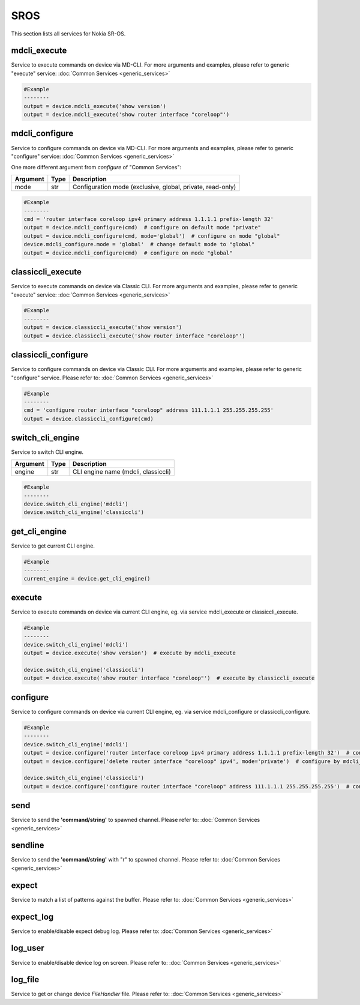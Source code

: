 SROS
====
This section lists all services for Nokia SR-OS.

mdcli_execute
-------------
Service to execute commands on device via MD-CLI.
For more arguments and examples, please refer to generic "execute" service:
:doc:`Common Services  <generic_services>`

.. code-block:: python

        #Example
        --------
        output = device.mdcli_execute('show version')
        output = device.mdcli_execute('show router interface "coreloop"')

mdcli_configure
---------------
Service to configure commands on device via MD-CLI.
For more arguments and examples, please refer to generic "configure" service:
:doc:`Common Services  <generic_services>`

One more different argument from `configure` of "Common Services":

=========  =====    ===========================================================
Argument   Type     Description
=========  =====    ===========================================================
mode       str      Configuration mode (exclusive, global, private, read-only)
=========  =====    ===========================================================

.. code-block:: python

        #Example
        --------
        cmd = 'router interface coreloop ipv4 primary address 1.1.1.1 prefix-length 32'
        output = device.mdcli_configure(cmd)  # configure on default mode "private"
        output = device.mdcli_configure(cmd, mode='global')  # configure on mode "global"
        device.mdcli_configure.mode = 'global'  # change default mode to "global"
        output = device.mdcli_configure(cmd)  # configure on mode "global"

classiccli_execute
------------------
Service to execute commands on device via Classic CLI.
For more arguments and examples, please refer to generic "execute" service:
:doc:`Common Services  <generic_services>`

.. code-block:: python

        #Example
        --------
        output = device.classiccli_execute('show version')
        output = device.classiccli_execute('show router interface "coreloop"')

classiccli_configure
--------------------
Service to configure commands on device via Classic CLI.
For more arguments and examples, please refer to generic "configure" service.
Please refer to:
:doc:`Common Services  <generic_services>`

.. code-block:: python

        #Example
        --------
        cmd = 'configure router interface "coreloop" address 111.1.1.1 255.255.255.255'
        output = device.classiccli_configure(cmd)

switch_cli_engine
-----------------
Service to switch CLI engine.

=========  =====    ===========================================================
Argument   Type     Description
=========  =====    ===========================================================
engine     str      CLI engine name (mdcli, classiccli)
=========  =====    ===========================================================

.. code-block:: python

        #Example
        --------
        device.switch_cli_engine('mdcli')
        device.switch_cli_engine('classiccli')

get_cli_engine
--------------
Service to get current CLI engine.

.. code-block:: python

        #Example
        --------
        current_engine = device.get_cli_engine()

execute
-------
Service to execute commands on device via current CLI engine, eg. via service mdcli_execute or classiccli_execute.

.. code-block:: python

        #Example
        --------
        device.switch_cli_engine('mdcli')
        output = device.execute('show version')  # execute by mdcli_execute

        device.switch_cli_engine('classiccli')
        output = device.execute('show router interface "coreloop"')  # execute by classiccli_execute

configure
---------
Service to configure commands on device via current CLI engine, eg. via service mdcli_configure or classiccli_configure.

.. code-block:: python

        #Example
        --------
        device.switch_cli_engine('mdcli')
        output = device.configure('router interface coreloop ipv4 primary address 1.1.1.1 prefix-length 32')  # configure by mdcli_configure
        output = device.configure('delete router interface "coreloop" ipv4', mode='private')  # configure by mdcli_configure

        device.switch_cli_engine('classiccli')
        output = device.configure('configure router interface "coreloop" address 111.1.1.1 255.255.255.255')  # configure by classiccli_configure

send
----
Service to send the **'command/string'** to spawned channel.
Please refer to:
:doc:`Common Services  <generic_services>`

sendline
--------
Service to send the **'command/string'** with "\r" to spawned channel.
Please refer to:
:doc:`Common Services  <generic_services>`

expect
------
Service to match a list of patterns against the buffer.
Please refer to:
:doc:`Common Services  <generic_services>`

expect_log
----------
Service to enable/disable expect debug log.
Please refer to:
:doc:`Common Services  <generic_services>`

log_user
--------
Service to enable/disable device log on screen.
Please refer to:
:doc:`Common Services  <generic_services>`

log_file
--------
Service to get or change device `FileHandler` file.
Please refer to:
:doc:`Common Services  <generic_services>`
